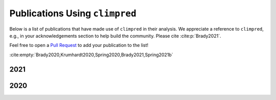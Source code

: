 *******************************
Publications Using ``climpred``
*******************************

Below is a list of publications that have made use of ``climpred`` in their analysis.
We appreciate a reference to ``climpred``, e.g., in your acknowledgements section to
help build the community. Please cite :cite:p:`Brady2021`.

Feel free to open a `Pull Request <contributing.html>`_ to add your publication to the
list!

:cite:empty:`Brady2020,Krumhardt2020,Spring2020,Brady2021,Spring2021b`

2021
####

.. bibliography::
  :filter: cited and year and (year == "2021") and docname in docnames

2020
####

.. bibliography::
  :filter: cited and year and (year == "2020") and docname in docnames
